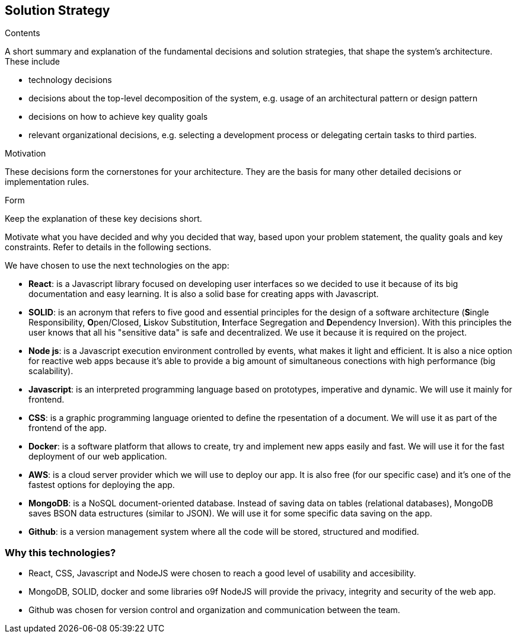 [[section-solution-strategy]]
== Solution Strategy


[role="arc42help"]
****
.Contents
A short summary and explanation of the fundamental decisions and solution strategies, that shape the system's architecture. These include

* technology decisions
* decisions about the top-level decomposition of the system, e.g. usage of an architectural pattern or design pattern
* decisions on how to achieve key quality goals
* relevant organizational decisions, e.g. selecting a development process or delegating certain tasks to third parties.

.Motivation
These decisions form the cornerstones for your architecture. They are the basis for many other detailed decisions or implementation rules.

.Form
Keep the explanation of these key decisions short.

Motivate what you have decided and why you decided that way,
based upon your problem statement, the quality goals and key constraints.
Refer to details in the following sections.
****
We have chosen to use the next technologies on the app:

* **React**: is a Javascript library focused on developing user interfaces so we decided to use it because of its big documentation and easy learning. It is also a solid base for creating apps with Javascript.

* **SOLID**: is an acronym that refers to five good and essential principles for the design of a software architecture (**S**ingle Responsibility, **O**pen/Closed, **L**iskov Substitution, **I**nterface Segregation and **D**ependency Inversion). With this principles the user knows that all his "sensitive data" is safe and decentralized. We use it because it is required on the project.

* **Node js**: is a Javascript execution environment controlled by events, what makes it light and efficient. It is also a nice option for reactive web apps because it's able to provide a big amount of simultaneous conections with high performance (big scalability). 

* *Javascript*: is an interpreted programming language based on prototypes, imperative and dynamic. We will use it mainly for frontend.

* **CSS**: is a graphic programming language oriented to define the rpesentation of a document. We will use it as part of the frontend of the app.

* **Docker**: is a software platform that allows to create, try and implement new apps easily and fast. We will use it for the fast deployment of our web application.

* **AWS**: is a cloud server provider which we will use to deploy our app. It is also free (for our specific case) and it's one of the fastest options for deploying the app.

* **MongoDB**: is a NoSQL document-oriented database. Instead of saving data on tables (relational databases), MongoDB saves BSON data estructures (similar to JSON). We will use it for some specific data saving on the app.

* **Github**: is a version management system where all the code will be stored, structured and modified.

=== Why this technologies?
* React, CSS, Javascript and NodeJS were chosen to reach a good level of usability and accesibility.
* MongoDB, SOLID, docker and some libraries o9f NodeJS will provide the privacy, integrity and security of the web app.
* Github was chosen for version control and organization and communication between the team.
